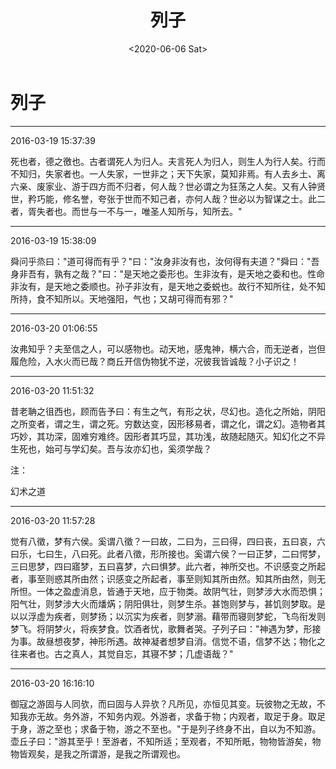#+HUGO_BASE_DIR: ~/blog
#+HUGO_SECTION: digest
#+DATE:<2020-06-06 Sat>
#+HUGO_AUTO_SET_LASTMOD: t
#+HUGO_TAGS:摘抄 道教 古籍 道家
#+HUGO_CATEGORIES:摘抄
#+HUGO_DRAFT: false
#+TITLE: 列子
#+OPTIONS: toc:nil num:nil title:nil
#+STARTUP: showall
#+TAGS: 摘抄(d) 道教(t) 古籍(o)

* 列子

-----

2016-03-19 15:37:39

死也者，德之徼也。古者谓死人为归人。夫言死人为归人，则生人为行人矣。行而不知归，失家者也。一人失家，一世非之；天下失家，莫知非焉。有人去乡土、离六亲、废家业、游于四方而不归者，何人哉？世必谓之为狂荡之人矣。又有人钟贤世，矜巧能，修名誉，夸张于世而不知己者，亦何人哉？世必以为智谋之士。此二者，胥失者也。而世与一不与一，唯圣人知所与，知所去。"

-----

2016-03-19 15:38:09

舜问乎烝曰："道可得而有乎？"曰："汝身非汝有也，汝何得有夫道？"舜曰："吾身非吾有，孰有之哉？"曰："是天地之委形也。生非汝有，是天地之委和也。性命非汝有，是天地之委顺也。孙子非汝有，是天地之委蜕也。故行不知所往，处不知所持，食不知所以。天地强阳，气也；又胡可得而有邪？"

-----

2016-03-20 01:06:55

汝弗知乎？夫至信之人，可以感物也。动天地，感鬼神，横六合，而无逆者，岂但履危险，入水火而已哉？商丘开信伪物犹不逆，况彼我皆诚哉？小子识之！

-----

2016-03-20 11:51:32

昔老聃之徂西也，顾而告予曰：有生之气，有形之状，尽幻也。造化之所始，阴阳之所变者，谓之生，谓之死。穷数达变，因形移易者，谓之化，谓之幻。造物者其巧妙，其功深，固难穷难终。因形者其巧显，其功浅，故随起随灭。知幻化之不异生死也，始可与学幻矣。吾与汝亦幻也，奚须学哉？

注：

幻术之道

-----

2016-03-20 11:57:28

觉有八徵，梦有六侯。奚谓八徵？一曰故，二曰为，三曰得，四曰丧，五曰哀，六曰乐，七曰生，八曰死。此者八徵，形所接也。奚谓六侯？一曰正梦，二曰愕梦，三曰思梦，四曰寤梦，五曰喜梦，六曰惧梦。此六者，神所交也。不识感变之所起者，事至则惑其所由然；识感变之所起者，事至则知其所由然。知其所由然，则无所怛。一体之盈虚消息，皆通于天地，应于物类。故阴气壮，则梦涉大水而恐惧；阳气壮，则梦涉大火而燔焫；阴阳俱壮，则梦生杀。甚饱则梦与，甚饥则梦取。是以以浮虚为疾者，则梦扬；以沉实为疾者，则梦溺。藉带而寝则梦蛇，飞鸟衔发则梦飞。将阴梦火，将疾梦食。饮酒者忧，歌舞者哭。子列子曰："神遇为梦，形接为事。故昼想夜梦，神形所遇。故神凝者想梦自消。信觉不语，信梦不达；物化之往来者也。古之真人，其觉自忘，其寝不梦；几虚语哉？"

-----

2016-03-20 16:16:10

御寇之游固与人同欤，而曰固与人异欤？凡所见，亦恒见其变。玩彼物之无故，不知我亦无故。务外游，不知务内观。外游者，求备于物；内观者，取足于身。取足于身，游之至也；求备于物，游之不至也。"于是列子终身不出，自以为不知游。壶丘子曰："游其至乎！至游者，不知所适；至观者，不知所眂，物物皆游矣，物物皆观矣，是我之所谓游，是我之所谓观也。

